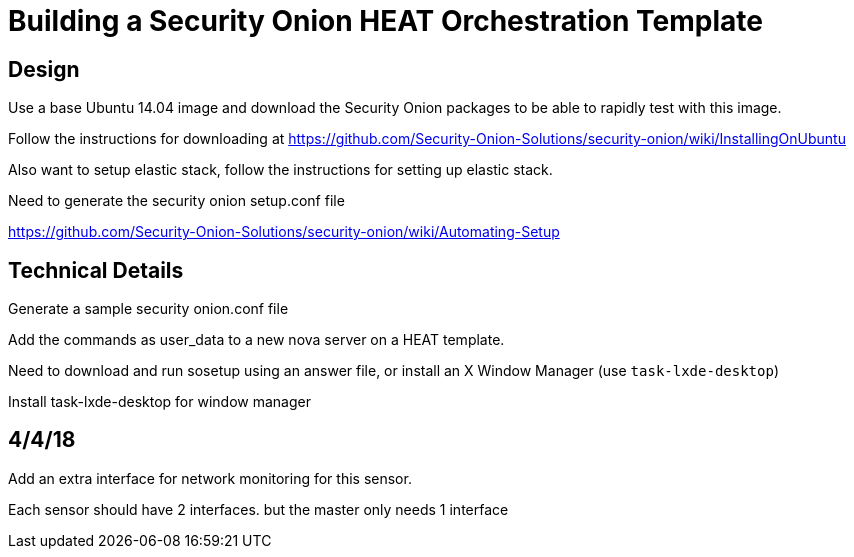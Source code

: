 = Building a Security Onion HEAT Orchestration Template

== Design

Use a base Ubuntu 14.04 image and download the Security Onion packages to be able to rapidly test with this image.

Follow the instructions for downloading at https://github.com/Security-Onion-Solutions/security-onion/wiki/InstallingOnUbuntu

Also want to setup elastic stack, follow the instructions for setting up elastic stack.

Need to generate the security onion setup.conf file

https://github.com/Security-Onion-Solutions/security-onion/wiki/Automating-Setup

== Technical Details

Generate a sample security onion.conf file

Add the commands as user_data to a new nova server on a HEAT template.

Need to download and run sosetup using an answer file, or install an X Window Manager (use `task-lxde-desktop`)

Install task-lxde-desktop for window manager



== 4/4/18

Add an extra interface for network monitoring for this sensor.

Each sensor should have 2 interfaces. but the master only needs 1 interface


